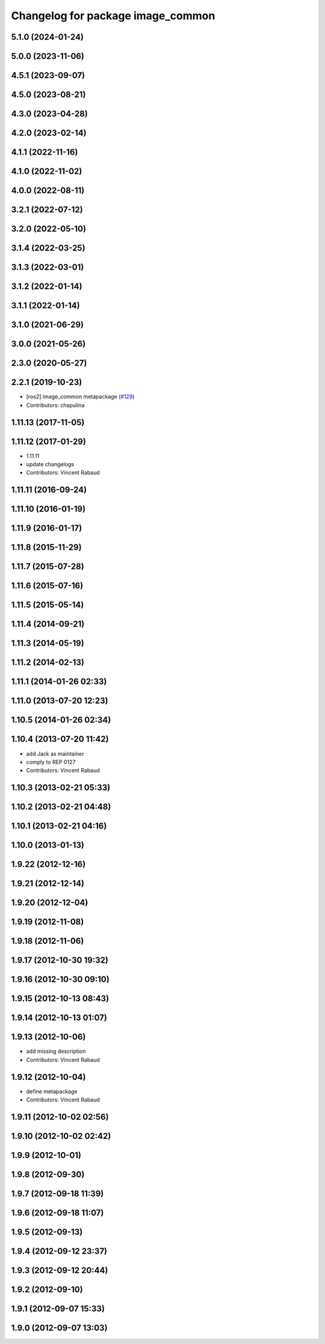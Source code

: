 ^^^^^^^^^^^^^^^^^^^^^^^^^^^^^^^^^^
Changelog for package image_common
^^^^^^^^^^^^^^^^^^^^^^^^^^^^^^^^^^

5.1.0 (2024-01-24)
------------------

5.0.0 (2023-11-06)
------------------

4.5.1 (2023-09-07)
------------------

4.5.0 (2023-08-21)
------------------

4.3.0 (2023-04-28)
------------------

4.2.0 (2023-02-14)
------------------

4.1.1 (2022-11-16)
------------------

4.1.0 (2022-11-02)
------------------

4.0.0 (2022-08-11)
------------------

3.2.1 (2022-07-12)
------------------

3.2.0 (2022-05-10)
------------------

3.1.4 (2022-03-25)
------------------

3.1.3 (2022-03-01)
------------------

3.1.2 (2022-01-14)
------------------

3.1.1 (2022-01-14)
------------------

3.1.0 (2021-06-29)
------------------

3.0.0 (2021-05-26)
------------------

2.3.0 (2020-05-27)
------------------

2.2.1 (2019-10-23)
------------------
* [ros2] image_common metapackage (`#129 <https://github.com/ros-perception/image_common/issues/129>`_)
* Contributors: chapulina

1.11.13 (2017-11-05)
--------------------

1.11.12 (2017-01-29)
--------------------
* 1.11.11
* update changelogs
* Contributors: Vincent Rabaud

1.11.11 (2016-09-24)
--------------------

1.11.10 (2016-01-19)
--------------------

1.11.9 (2016-01-17)
-------------------

1.11.8 (2015-11-29)
-------------------

1.11.7 (2015-07-28)
-------------------

1.11.6 (2015-07-16)
-------------------

1.11.5 (2015-05-14)
-------------------

1.11.4 (2014-09-21)
-------------------

1.11.3 (2014-05-19)
-------------------

1.11.2 (2014-02-13)
-------------------

1.11.1 (2014-01-26 02:33)
-------------------------

1.11.0 (2013-07-20 12:23)
-------------------------

1.10.5 (2014-01-26 02:34)
-------------------------

1.10.4 (2013-07-20 11:42)
-------------------------
* add Jack as maintainer
* comply to REP 0127
* Contributors: Vincent Rabaud

1.10.3 (2013-02-21 05:33)
-------------------------

1.10.2 (2013-02-21 04:48)
-------------------------

1.10.1 (2013-02-21 04:16)
-------------------------

1.10.0 (2013-01-13)
-------------------

1.9.22 (2012-12-16)
-------------------

1.9.21 (2012-12-14)
-------------------

1.9.20 (2012-12-04)
-------------------

1.9.19 (2012-11-08)
-------------------

1.9.18 (2012-11-06)
-------------------

1.9.17 (2012-10-30 19:32)
-------------------------

1.9.16 (2012-10-30 09:10)
-------------------------

1.9.15 (2012-10-13 08:43)
-------------------------

1.9.14 (2012-10-13 01:07)
-------------------------

1.9.13 (2012-10-06)
-------------------
* add missing description
* Contributors: Vincent Rabaud

1.9.12 (2012-10-04)
-------------------
* define metapackage
* Contributors: Vincent Rabaud

1.9.11 (2012-10-02 02:56)
-------------------------

1.9.10 (2012-10-02 02:42)
-------------------------

1.9.9 (2012-10-01)
------------------

1.9.8 (2012-09-30)
------------------

1.9.7 (2012-09-18 11:39)
------------------------

1.9.6 (2012-09-18 11:07)
------------------------

1.9.5 (2012-09-13)
------------------

1.9.4 (2012-09-12 23:37)
------------------------

1.9.3 (2012-09-12 20:44)
------------------------

1.9.2 (2012-09-10)
------------------

1.9.1 (2012-09-07 15:33)
------------------------

1.9.0 (2012-09-07 13:03)
------------------------
